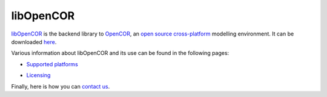 .. _index:

============
 libOpenCOR
============

`libOpenCOR <https://opencor.ws/libopencor>`__ is the backend library to `OpenCOR <https://opencor.ws/>`__, an `open source <https://opencor.ws/user/licensing.html>`__ `cross-platform <https://opencor.ws/user/supportedPlatforms.html>`__ modelling environment.
It can be downloaded `here <https://opencor.ws/libopencor/downloads>`__.

Various information about libOpenCOR and its use can be found in the following pages:

- `Supported platforms <https://opencor.ws/libopencor/supportedPlatforms.html>`__

..

- `Licensing <https://opencor.ws/libopencor/licensing.html>`__

Finally, here is how you can `contact us <https://opencor.ws/libopencor/contactUs.html>`__.
